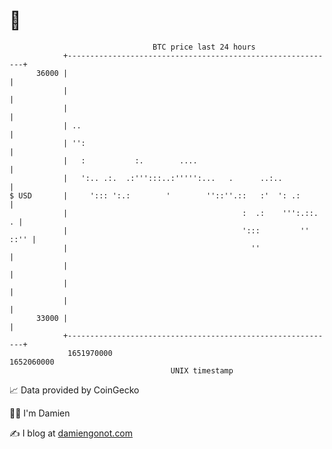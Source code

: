 * 👋

#+begin_example
                                   BTC price last 24 hours                    
               +------------------------------------------------------------+ 
         36000 |                                                            | 
               |                                                            | 
               |                                                            | 
               | ..                                                         | 
               | '':                                                        | 
               |   :           :.        ....                               | 
               |   ':.. .:.  .:''':::..:''''':...   .      ..:..            | 
   $ USD       |     '::: ':.:        '        ''::''.::   :'  ': .:        | 
               |                                       :  .:    ''':.::.  . | 
               |                                       ':::         '' ::'' | 
               |                                         ''                 | 
               |                                                            | 
               |                                                            | 
               |                                                            | 
         33000 |                                                            | 
               +------------------------------------------------------------+ 
                1651970000                                        1652060000  
                                       UNIX timestamp                         
#+end_example
📈 Data provided by CoinGecko

🧑‍💻 I'm Damien

✍️ I blog at [[https://www.damiengonot.com][damiengonot.com]]
